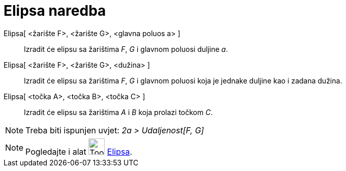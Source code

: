 = Elipsa naredba
:page-en: commands/Ellipse
ifdef::env-github[:imagesdir: /hr/modules/ROOT/assets/images]

Elipsa[ <žarište F>, <žarište G>, <glavna poluos a> ]::
  Izradit će elipsu sa žarištima _F_, _G_ i glavnom poluosi duljine _a_.
Elipsa[ <žarište F>, <žarište G>, <dužina> ]::
  Izradit će elipsu sa žarištima _F_, _G_ i glavnom poluosi koja je jednake duljine kao i zadana dužina.
Elipsa[ <točka A>, <točka B>, <točka C> ]::
  Izradit će elipsu sa žarištima _A_ i _B_ koja prolazi točkom _C_.

[NOTE]
====

Treba biti ispunjen uvjet: _2a > Udaljenost[F, G]_

====

[NOTE]
====

Pogledajte i alat image:Tool_Ellipse.gif[Tool Ellipse.gif,width=32,height=32] xref:/tools/Elipsa.adoc[Elipsa].

====
